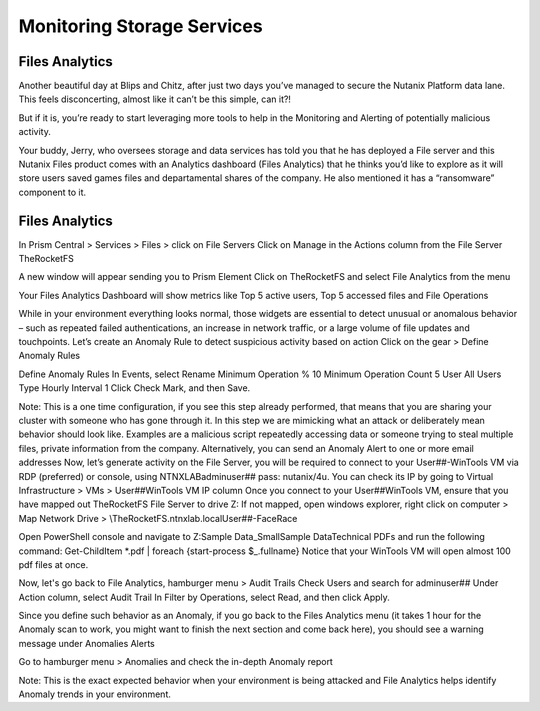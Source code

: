 .. _detect_fa:

------------------------------------------------
Monitoring Storage Services
------------------------------------------------

Files Analytics
+++++++++++++

Another beautiful day at Blips and Chitz, after just two days you’ve managed to secure the Nutanix Platform data lane. This feels disconcerting, almost like it can’t be this simple, can it?! 

But if it is, you’re ready to start leveraging more tools to help in the Monitoring and Alerting of potentially malicious activity. 
 
Your buddy, Jerry, who oversees storage and data services has told you that he has deployed a File server and this Nutanix Files product comes with an Analytics dashboard (Files Analytics) that he thinks you’d like to explore as it will store users saved games files and departamental shares of the company. He also mentioned it has a “ransomware” component to it. 

Files Analytics
++++++++++++++

In Prism Central > Services > Files > click on File Servers
Click on Manage in the Actions column from the File Server TheRocketFS 

A new window will appear sending you to Prism Element
Click on TheRocketFS and select File Analytics from the menu


Your Files Analytics Dashboard will show metrics like Top 5 active users, Top 5 accessed files and File Operations

While in your environment everything looks normal, those widgets are essential to detect unusual or anomalous behavior – such as repeated failed authentications, an increase in network traffic, or a large volume of file updates and touchpoints.
Let’s create an Anomaly Rule to detect suspicious activity based on action
Click on the gear > Define Anomaly Rules

Define Anomaly Rules
In Events, select Rename
Minimum Operation % 10
Minimum Operation Count 5
User All Users
Type Hourly
Interval 1
Click Check Mark, and then Save.

Note:
This is a one time configuration, if you see this step already performed, that means that you are  sharing your cluster with someone who has gone through it.
In this step we are mimicking what an attack or deliberately mean behavior should look like. Examples are a malicious script repeatedly accessing data or someone trying to steal multiple files, private information from the company.
Alternatively, you can send an Anomaly Alert to one or more email addresses
Now, let’s generate activity on the File Server, you will be required to connect to your User##-WinTools VM via RDP (preferred) or console, using NTNXLAB\adminuser## pass:  nutanix/4u. You can check its IP by going to Virtual Infrastructure > VMs > User##WinTools VM IP column
Once you connect to your User##WinTools VM, ensure that you have mapped out TheRocketFS File Server to drive Z:
If not mapped, open windows explorer, right click on computer > Map Network Drive > \\TheRocketFS.ntnxlab.local\User##-FaceRace

Open PowerShell console and navigate to Z:\Sample Data_Small\Sample Data\Technical PDFs and run the following command:
Get-ChildItem *.pdf | foreach {start-process $_.fullname}
Notice that your WinTools VM will open almost 100 pdf files at once.

Now, let's go back to File Analytics, hamburger menu > Audit Trails
Check Users and search for adminuser##
Under Action column, select Audit Trail
In Filter by Operations, select Read, and then click Apply.

Since you define such behavior as an Anomaly, if you go back to the Files Analytics menu (it takes 1 hour for the Anomaly scan to work, you might want to finish the next section and come back here), you should see a warning message under Anomalies Alerts

Go to hamburger menu > Anomalies and check the in-depth Anomaly report

Note:
This is the exact expected behavior when your environment is being attacked and File Analytics helps identify Anomaly trends in your environment.
